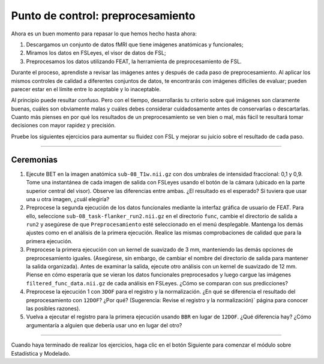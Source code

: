 

.. _Punto de control.rst


Punto de control: preprocesamiento
==========

Ahora es un buen momento para repasar lo que hemos hecho hasta ahora:

1. Descargamos un conjunto de datos fMRI que tiene imágenes anatómicas y funcionales;

2. Miramos los datos en FSLeyes, el visor de datos de FSL;

3. Preprocesamos los datos utilizando FEAT, la herramienta de preprocesamiento de FSL.


Durante el proceso, aprendiste a revisar las imágenes antes y después de cada paso de preprocesamiento. Al aplicar los mismos controles de calidad a diferentes conjuntos de datos, te encontrarás con imágenes difíciles de evaluar; pueden parecer estar en el límite entre lo aceptable y lo inaceptable.

Al principio puede resultar confuso. Pero con el tiempo, desarrollarás tu criterio sobre qué imágenes son claramente buenas, cuáles son obviamente malas y cuáles debes considerar cuidadosamente antes de conservarlas o descartarlas. Cuanto más pienses en por qué los resultados de un preprocesamiento se ven bien o mal, más fácil te resultará tomar decisiones con mayor rapidez y precisión.


Pruebe los siguientes ejercicios para aumentar su fluidez con FSL y mejorar su juicio sobre el resultado de cada paso.

-----------

Ceremonias
********

1. Ejecute BET en la imagen anatómica ``sub-08_T1w.nii.gz`` con dos umbrales de intensidad fraccional: 0,1 y 0,9. Tome una instantánea de cada imagen de salida con FSLeyes usando el botón de la cámara (ubicado en la parte superior central del visor). Observe las diferencias entre ambas. ¿El resultado es el esperado? Si tuviera que usar una u otra imagen, ¿cuál elegiría?

2. Preprocese la segunda ejecución de los datos funcionales mediante la interfaz gráfica de usuario de FEAT. Para ello, seleccione ``sub-08_task-flanker_run2.nii.gz`` en el directorio ``func``, cambie el directorio de salida a ``run2`` y asegúrese de que ``Preprocesamiento`` esté seleccionado en el menú desplegable. Mantenga los demás ajustes como en el análisis de la primera ejecución. Realice las mismas comprobaciones de calidad que para la primera ejecución.

3. Preprocese la primera ejecución con un kernel de suavizado de 3 mm, manteniendo las demás opciones de preprocesamiento iguales. (Asegúrese, sin embargo, de cambiar el nombre del directorio de salida para mantener la salida organizada). Antes de examinar la salida, ejecute otro análisis con un kernel de suavizado de 12 mm. Piense en cómo esperaría que se vieran los datos funcionales preprocesados y luego cargue las imágenes ``filtered_func_data.nii.gz`` de cada análisis en FSLeyes. ¿Cómo se comparan con sus predicciones?

4. Preprocese la ejecución 1 con ``3DOF`` para el registro y la normalización. ¿En qué se diferencia el resultado del preprocesamiento con ``12DOF``? ¿Por qué? (Sugerencia: Revise el registro y la normalización)` página para conocer las posibles razones).

5. Vuelva a ejecutar el registro para la primera ejecución usando ``BBR`` en lugar de ``12DOF``. ¿Qué diferencia hay? ¿Cómo argumentaría a alguien que debería usar uno en lugar del otro?


--------------

Cuando haya terminado de realizar los ejercicios, haga clic en el botón Siguiente para comenzar el módulo sobre Estadística y Modelado.

.. advertencia::

  Asegúrese de haber preprocesado tanto ``run1`` como ``run2`` antes de continuar; necesitará ambos para ejecutar un análisis de nivel superior y utilizar los scripts que se proporcionan en ``Github``.
    `__.

    
   

